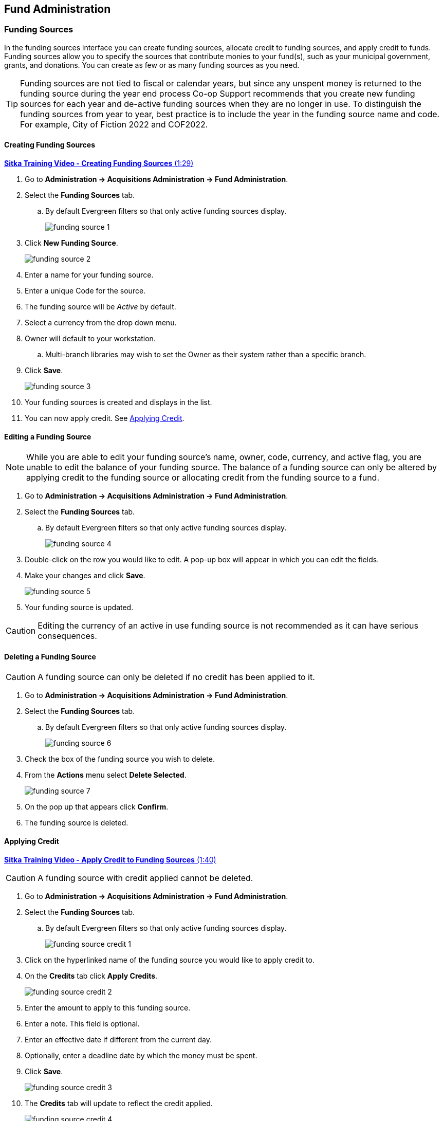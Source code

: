 Fund Administration
-------------------
(((administration, funds)))

Funding Sources
~~~~~~~~~~~~~~~
(((administration, funding sources)))
(((funding sources)))

In the funding sources interface you can create funding sources, allocate credit to funding sources, and 
apply credit to funds. Funding sources allow you to specify the sources that contribute monies to 
your fund(s), such as your municipal government, grants, and donations. You can create as few or as 
many funding sources as you need.

[TIP]
=====
Funding sources are not tied to fiscal or calendar years, but since any unspent money is returned to 
the funding source during the year end process Co-op Support recommends that you create new funding sources 
for each year and de-active funding sources when they are no longer in use. To distinguish the funding 
sources from year to year, best practice is to include the year in the funding source name and code. 
For example, City of Fiction 2022 and COF2022.
=====

Creating Funding Sources
^^^^^^^^^^^^^^^^^^^^^^^^

https://youtu.be/bjSBNKpD9iM[*Sitka Training Video - Creating Funding Sources* (1:29)]


. Go to *Administration -> Acquisitions Administration -> Fund Administration*.
. Select the *Funding Sources* tab.
.. By default Evergreen filters so that only active funding sources display.
+
image::images/administration/funding-source-1.png[]
+
. Click *New Funding Source*.
+
image::images/administration/funding-source-2.png[]
+
. Enter a name for your funding source.
. Enter a unique Code for the source.
. The funding source will be _Active_ by default.
. Select a currency from the drop down menu.
. Owner will default to your workstation.
.. Multi-branch libraries may wish to set the Owner as their system rather than a specific branch.
. Click *Save*.
+
image::images/administration/funding-source-3.png[]
+
. Your funding sources is created and displays in the list.
. You can now apply credit. See xref:_applying_credit[].


Editing a Funding Source
^^^^^^^^^^^^^^^^^^^^^^^^

[NOTE]
======
While you are able to edit your funding source's name, owner, code, currency, and active flag, you are unable 
to edit the balance of your funding source. The balance of a funding source can only be altered 
by applying credit to the funding source or allocating credit from the funding source to a fund.
======

. Go to *Administration -> Acquisitions Administration -> Fund Administration*.
. Select the *Funding Sources* tab.
.. By default Evergreen filters so that only active funding sources display.
+
image::images/administration/funding-source-4.png[]
+
. Double-click on the row you would like to edit. A pop-up box will appear in which you can edit the fields.
. Make your changes and click *Save*.
+
image::images/administration/funding-source-5.png[]
+
. Your funding source is updated.

[CAUTION]
=========
Editing the currency of an active in use funding source is not recommended as it can have 
serious consequences.
=========

Deleting a Funding Source
^^^^^^^^^^^^^^^^^^^^^^^^^

[CAUTION]
======
A funding source can only be deleted if no credit has been applied to it.
======

. Go to *Administration -> Acquisitions Administration -> Fund Administration*.
. Select the *Funding Sources* tab.
.. By default Evergreen filters so that only active funding sources display.
+
image::images/administration/funding-source-6.png[]
+
. Check the box of the funding source you wish to delete.
. From the *Actions* menu select *Delete Selected*.
+
image::images/administration/funding-source-7.png[]
+
. On the pop up that appears click *Confirm*.
. The funding source is deleted.


Applying Credit
^^^^^^^^^^^^^^^
(((administration, applying credit)))
(((applying credit)))

https://youtu.be/2dM1eyMDHsM[*Sitka Training Video - Apply Credit to Funding Sources* (1:40)]


[CAUTION]
=========
A funding source with credit applied cannot be deleted. 
=========

. Go to *Administration -> Acquisitions Administration -> Fund Administration*.
. Select the *Funding Sources* tab.
.. By default Evergreen filters so that only active funding sources display.
+
image::images/administration/funding-source-credit-1.png[]
+
. Click on the hyperlinked name of the funding source you would like to apply credit to.
. On the *Credits* tab click *Apply Credits*.
+
image::images/administration/funding-source-credit-2.png[]
+
. Enter the amount to apply to this funding source.
. Enter a note. This field is optional.
. Enter an effective date if different from the current day.
. Optionally, enter a deadline date by which the money must be spent.
. Click *Save*.
+
image::images/administration/funding-source-credit-3.png[]
+
. The *Credits* tab will update to reflect the credit applied. 
+
image::images/administration/funding-source-credit-4.png[]
+
. Click *Close* to close the pop-up.

[NOTE]
======
If an incorrect amount of credit is applied you can apply a negative credit to correct it.  Co-op Support 
recommends including a note with explanation in these cases.

image::images/administration/funding-source-credit-negative-1.png[]

======


Allocate Credit to Funds - Funding Source Tab
^^^^^^^^^^^^^^^^^^^^^^^^^^^^^^^^^^^^^^^^^^^^^

(((administration, allocate credit)))
(((funding source, allocate credit)))
(((allocate credit)))

https://youtu.be/ZTcUADr3ZP0[*Sitka Training Video - Allocate Money to Funds* (2:22)]

Once you have set up your xref:_creating_funds[funds], credit can be allocated to them from your funding sources in two ways:

. xref:allocate-fund-source[]
. xref:allocate-funds[]

To allocate credit to your funds using the Funding Source Tab:

anchor:allocate-fund-source[Allocate to Fund - Funding Source Tab]

. Go to *Administration -> Acquisitions Administration -> Fund Administration*.
. Select the *Funding Sources* tab.
.. By default Evergreen filters so that only active funding sources display.
+
image::images/administration/funding-source-allocate-1.png[]
+
. Click on the hyperlinked name of the funding source you'd like to allocate from.
. Select the *Allocations* tab and click *Allocate to Fund*.
+
image::images/administration/funding-source-allocate-2.png[]
+
. Select the fund you would like to allocate credit to.
.. Only active funds will display in the drop down menu.
. Enter the amount that you would like to allocate.
. Enter a note. This field is optional.
. Click *Save*.
+
image::images/administration/funding-source-allocate-3.png[]
+
. The *Allocations* tab will display all allocations made to funds out of this funding source. 
See xref:_track_credits_and_allocations[] for more information.
+
image::images/administration/funding-source-allocate-4.png[]

Track Credits and Allocations
^^^^^^^^^^^^^^^^^^^^^^^^^^^^^

You can track credits to and allocations from for each funding source through the Funding Source Details
pop up.

. Go to *Administration -> Acquisitions Administration -> Fund Administration*.
. Select the *Funding Sources* tab.
. Click on the hyperlinked name of the funding source to open the Funding Source Details pop up.
.. *Credits* The Credits tab tracks all credits applied to the funding source. 
+
image::images/administration/funding-source-track-1.png[]
+
.. *Allocations* - The Allocations tab tracks all allocations from the funding source to funds. Clicking on
the hyperlinked fund name will open the Fund Details pop up in a new tab.
+
image::images/administration/funding-source-track-2.png[]


Funds
~~~~~

(((administration, funds)))
(((funds)))

Funds should be created for every budget you wish to track. For some libraries this may be a fund per 
individual collection; other libraries may only use one fund for all purchasing. Libraries may want to 
create funds specifically for non-bibliographic purchases, such as processing supplies, or for 
other charges such as charges for MARC records.

Multi-branch libraries may have a single set of funds for their entire system, a set of 
funds for each branch, or may use a combination of funds at the branch and system levels.

Creating Funds
^^^^^^^^^^^^^^

[NOTE]
======
Funds should be created when your library first starts using acquisitions and when you want to track a new
budget.  Funds for subsequent fiscal years are created automatically by Evergreen during the year end processes.
======

. Go to *Administration -> Acquisitions Administration -> Fund Administration*.
. Select the *Funds* tab.
+
image::images/administration/funds-create-1.png[]
+
. Click *New Fund*.
+
image::images/administration/funds-create-2.png[]
+
. Enter a name for the fund. There is no limit to the number of characters that can be entered in this field.
. Create a unique code for the fund. 
.. Please add your library short code to the end of all fund codes. For example, AF_MPL
. Enter a year for the fund. This can be a fiscal year or a calendar year. The format of the year is YYYY.
. The fund owner will default to your workstation. 
.. In a multi-branch system funds may be set to the top organizational unit, the organizational 
units for branches, or a combination.
. The fund will be _Active_ by default. You cannot make purchases from an inactive fund.
. Select a currency type from the drop down menu. When a fund is applied to a line item or copy the 
price of the item will be encumbered in the currency associated with the fund.
. Check the propagate box if you will want to propagate this fund. When you propagate a fund, Evergreen 
creates a new fund for the following fiscal year with the same parameters as your current fund. All of the 
settings transfer except for the year and the amount of money in the fund. Propagation occurs 
during the fiscal year close-out operation.
. Check the Rollover box if you would like to roll over remaining funds and/or encumbrances 
during the fiscal year close-out operation into the same fund for the next year.
. Optionally, enter a Balance Stop Percent. The balance stop percent prevents you from making purchases 
when only a specified amount of the fund remains. For example, if you want the fund to stop purchases 
after 95% of the fund has been spent, then you would enter 95 in the field. When the fund reaches 
its balance stop percent, it will appear in red when you apply funds to line items.
.. If this field is left blank it is possible to overspend the fund.
.. The balance stop percent can be adjusted as needed throughout your fiscal year.
. Optionally, enter a balance warning percent. The balance warning percent gives you a warning that 
the fund is low. You can specify any percent. For example, if you want to be warned when 50% of the 
fund has been spent, then you would enter 50 in the field. When the fund reaches its balance warning percent, 
it will appear in yellow when you apply funds to line items.
.. The Balance Warning Percent can be adjusted as needed throughout your fiscal year.
. Click Save.
+
image::images/administration/funds-create-3.png[]
+
. Your fund will be created. Repeat this process to create additional funds.


Editing a Fund
^^^^^^^^^^^^^^

[CAUTION]
=========
Never edit the currency of an active in-use fund.

You also cannot edit the the balance of your fund through the Edit function. A fund's balance must be adjusted 
by allocating monies to the fund or transferring monies to another fund.
=========

. Go to *Administration -> Acquisitions Administration -> Fund Administration*.
. Select the *Funds* tab.
. Double-click on the row you would like to edit. A pop-up box will appear in which you can edit the fields.
. Make your changes and click *Save*.
+
image::images/administration/funds-edit-1.png[]
+
. Your fund will be updated.

[CAUTION]
=========
If you load vendor records make sure you let your vendors know about any changes you make to 
fund codes that are used in their templates.  If the fund code doesn't match between Evergreen and the 
$f in the templates your MARC records will not load.
=========


Deleting a Fund
^^^^^^^^^^^^^^^

. Go to *Administration -> Acquisitions Administration -> Fund Administration*.
. Select the *Funds* tab.
. Check the box of the fund you wish to delete.
. From the *Actions* menu select *Delete Selected*.
+
image::images/administration/funds-delete-1.png[]
+
. The fund is deleted.

[NOTE]
======
A fund can only be deleted if no credit has been allocated to it.
======


Allocate to Funds - Funds Tab
^^^^^^^^^^^^^^^^^^^^^^^^^^^^^

(((administration, allocate credit)))
(((funds, allocate credit)))
(((allocate credit)))

https://youtu.be/ZTcUADr3ZP0[*Sitka Training Video - Allocate Money to Funds* (2:22)]

anchor:allocate-funds[Allocate to Fund - Funds Tab]

To allocate credits using the Fund Tab:

. Go to *Administration -> Acquisitions Administration -> Fund Administration*.
. Select the *Funds* tab.
+
image::images/administration/funds-allocate-1.png[]
+
. Click the hyperlinked name of the fund. The Fund Details pop up will appear.
. Click *Create Allocation*.
+
image::images/administration/funds-allocate-2.png[]
+
. Choose the Funding Source from the drop down menu.
. Enter the amount you would like to apply to the fund from the funding source.
. Enter a note. (Optional).
. Click *Save*.
+
image::images/administration/funds-allocate-3.png[]


Transfer Money Between Funds
^^^^^^^^^^^^^^^^^^^^^^^^^^^^
(((administration, transfer money)))
(((funds, transfer money)))

The credits that you allocate to funds can be transferred between funds if desired. The 
system tracks these transfers.

. Select *Administration -> Acquisitions Administration -> Fund Administration*.
. Select the *Funds* tab.
+
image::images/administration/funds-allocate-1.png[]
+
. Click the hyper linked name of the fund. The Fund Details pop up will appear.
. Click *Transfer Money*.
+
image::images/administration/funds-transfer-1.png[]
+
. Enter the amount you would like to transfer.
. From the drop down menu, select the code of the destination fund.
. Enter a note. (Optional).
. Click *Transfer*.
+
image::images/administration/funds-transfer-2.png[]
+
. The money is transferred and the allocation balances of the funds are updated.

Track Balances and Expenditures
^^^^^^^^^^^^^^^^^^^^^^^^^^^^^^^

The Fund Details screen allows you to track a fund's balance, encumbrances, and amount spent.

. Select *Administration -> Acquisitions Administration -> Fund Administration*.
. Select the *Funds* tab.
+
image::images/administration/funds-allocate-1.png[]
+
. Click the hyper linked name of the fund. The Fund Details screen will appear.
* *Summary* - The summary tab allows you to track the following:
** _Combined Balance_ - The balance is calculated by subtracting both spent and encumbered funds from the total allocated to the fund.
**  _Spent Balance_ - This balance is calculated by subtracting only the funds that been invoiced, and so spent, from the total allocated to the fund. It does not included encumbrances.
** _Spent Total_ - The total spent is calculated by adding the cost of all items that have been invoiced. It does not include encumbrances.
**  _Allocated Total_ - This amount is the total monies allocated from the Funding Source(s).
**  _Debit Total_ - The total debits are calculated by adding together the total spent and total encumbered.
**  _Encumbrance Total_ - The total encumbered is calculated by adding all the encumbrances. It does not include items that have been invoiced.
* *Allocations* - The Allocations tab allows you to track credit allocated from funding sources, transfers to other funds, and transfers from other funds.
* *Transfers* - The Transfers tab allows you to track money that is transfered between funds.
* *Debits* - The Debits tab allows you to track all purchases made and monies encumbered against the fund.
* *Tags* - The Tags tab allows you to add and delete fund tags. See xref:_fund_tags[].
+
image::images/administration/funds-track-1.png[]


Fund Tags
~~~~~~~~~
(((administration, fund tags)))
(((fund tags)))


Creating a Fund Tag
^^^^^^^^^^^^^^^^^^^

. Select *Administration -> Acquisitions Administration -> Fund Administration*.
. Select the *Fund Tags* tab.
+
image::images/administration/fund-tags-1.png[]
+
. Click *New Fund Tag*.
+
image::images/administration/fund-tags-2.png[]
+
. Enter a fund tag name.
. Select the library or branch the fund tag will be used by as the Fund Tag Owner from the drop down menu.
+
image::images/administration/fund-tag-3.png[]
+
. Click *Save*
. The fund tag is created.

Adding a Fund Tag to a Fund
^^^^^^^^^^^^^^^^^^^^^^^^^^^

. Select *Administration -> Acquisitions Administration -> Fund Administration*.
. Select the *Funds* tab.
+
image::images/administration/funds-allocate-1.png[]
+
. Click the hyperlinked name of fund you would like to add a tag to. The Fund Details screen will appear.
. Click on the *Tags* tab.
. Choose the tag from the drop down menu and click *Add Tag*.
+
image::images/administration/fund-tag-4.png[]
+
. The tag is added to the fund.

[NOTE] 
=====
Tags can be removed from funds by clicking the trash can icon beside the tag.

image::images/administration/fund-tag-5.png[]

=====



